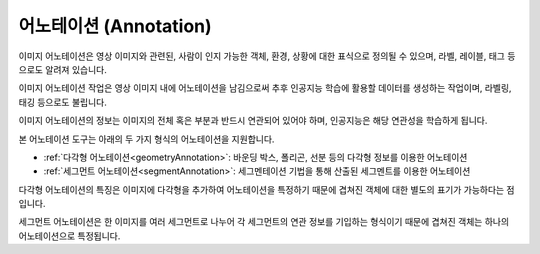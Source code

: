 .. _annotation:

어노테이션 (Annotation)
===================================================

이미지 어노테이션은 영상 이미지와 관련된, 사람이 인지 가능한 객체, 환경, 상황에 대한 표식으로 정의될 수 있으며, 라벨, 레이블, 태그 등으로도 알려져 있습니다.

이미지 어노테이션 작업은 영상 이미지 내에 어노테이션을 남김으로써 추후 인공지능 학습에 활용할 데이터를 생성하는 작업이며, 라벨링, 태깅 등으로도 불립니다.

이미지 어노테이션의 정보는 이미지의 전체 혹은 부분과 반드시 연관되어 있어야 하며, 인공지능은 해당 연관성을 학습하게 됩니다.


본 어노테이션 도구는 아래의 두 가지 형식의 어노테이션을 지원합니다.

* :ref:`다각형 어노테이션<geometryAnnotation>`: 바운딩 박스, 폴리곤, 선분 등의 다각형 정보를 이용한 어노테이션
* :ref:`세그먼트 어노테이션<segmentAnnotation>`: 세그멘테이션 기법을 통해 산출된 세그멘트를 이용한 어노테이션

다각형 어노테이션의 특징은 이미지에 다각형을 추가하여 어노테이션을 특정하기 때문에 겹쳐진 객체에 대한 별도의 표기가 가능하다는 점입니다.

세그먼트 어노테이션은 한 이미지를 여러 세그먼트로 나누어 각 세그먼트의 연관 정보를 기입하는 형식이기 때문에 겹쳐진 객체는 하나의 어노테이션으로 특정됩니다.

